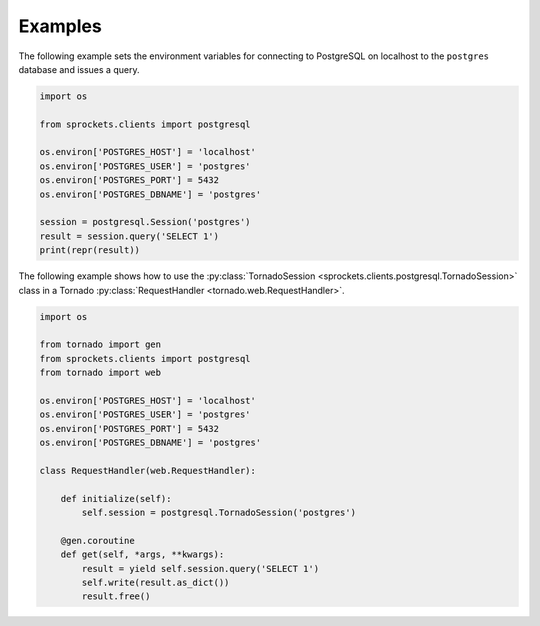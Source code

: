 Examples
========
The following example sets the environment variables for connecting to
PostgreSQL on localhost to the ``postgres`` database and issues a query.

.. code:: python

    import os

    from sprockets.clients import postgresql

    os.environ['POSTGRES_HOST'] = 'localhost'
    os.environ['POSTGRES_USER'] = 'postgres'
    os.environ['POSTGRES_PORT'] = 5432
    os.environ['POSTGRES_DBNAME'] = 'postgres'

    session = postgresql.Session('postgres')
    result = session.query('SELECT 1')
    print(repr(result))


The following example shows how to use the :py:class:`TornadoSession <sprockets.clients.postgresql.TornadoSession>`
class in a Tornado :py:class:`RequestHandler <tornado.web.RequestHandler>`.

.. code:: python

    import os

    from tornado import gen
    from sprockets.clients import postgresql
    from tornado import web

    os.environ['POSTGRES_HOST'] = 'localhost'
    os.environ['POSTGRES_USER'] = 'postgres'
    os.environ['POSTGRES_PORT'] = 5432
    os.environ['POSTGRES_DBNAME'] = 'postgres'

    class RequestHandler(web.RequestHandler):

        def initialize(self):
            self.session = postgresql.TornadoSession('postgres')

        @gen.coroutine
        def get(self, *args, **kwargs):
            result = yield self.session.query('SELECT 1')
            self.write(result.as_dict())
            result.free()
